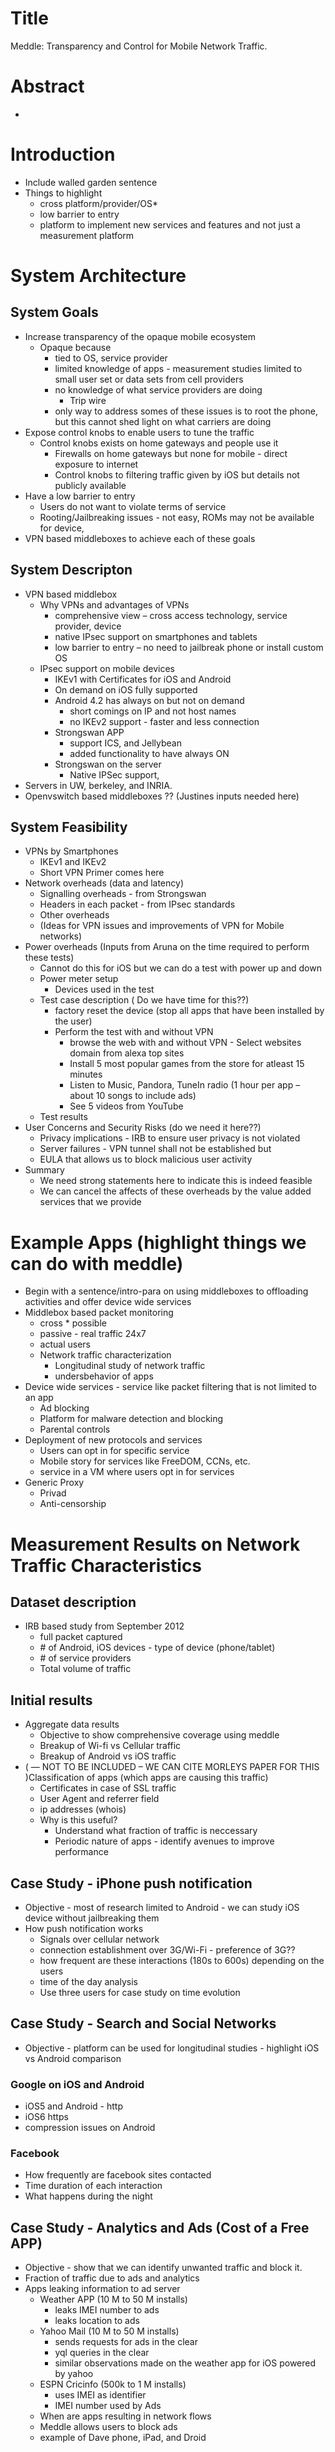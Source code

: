 * Title
  Meddle: Transparency and Control for Mobile Network Traffic.
* Abstract
 -
* Introduction
 - Include walled garden sentence 
 - Things to highlight
   - cross platform/provider/OS* 
   - low barrier to entry
   - platform to implement new services and features and not just a measurement platform
* System Architecture
** System Goals
 - Increase transparency of the opaque mobile ecosystem
   + Opaque because
     - tied to OS, service provider
     - limited knowledge of apps - measurement studies limited to small user set or data sets from cell providers
     - no knowledge of what service providers are doing
       - Trip wire 
     - only way to address somes of these issues is to root the phone, but this cannot shed light on what carriers are doing
 - Expose control knobs to enable users to tune the traffic 
   + Control knobs exists on home gateways and people use it 
      - Firewalls on home gateways but none for mobile - direct exposure to internet 
      - Control knobs to filtering traffic given by iOS but details not publicly available 
 - Have a low barrier to entry
   + Users do not want to violate terms of service 
   + Rooting/Jailbreaking issues - not easy, ROMs may not be available for device,
 - VPN based middleboxes to achieve each of these goals
** System Descripton
 - VPN based middlebox
    - Why VPNs and advantages of VPNs 
      + comprehensive view -- cross access technology, service provider, device
      + native IPsec support on smartphones and tablets
      + low barrier to entry -- no need to jailbreak phone or install custom OS
    - IPsec support on mobile devices 
       + IKEv1 with Certificates for iOS and Android
       + On demand on iOS fully supported
       + Android 4.2 has always on but not on demand 
           - short comings on IP and not host names
           - no IKEv2 support - faster and less connection 
       + Strongswan APP 
           - support ICS, and Jellybean  
           - added functionality to have always ON
       + Strongswan on the server 
           - Native IPSec support, 
 - Servers in UW, berkeley, and INRIA. 
 - Openvswitch based middleboxes ?? (Justines inputs needed here) 
** System Feasibility
 - VPNs by Smartphones
   - IKEv1 and IKEv2 
   - Short VPN Primer comes here 
 - Network overheads (data and latency)
   - Signalling overheads - from Strongswan   
   - Headers in each packet - from IPsec standards 
   - Other overheads
   - (Ideas for VPN issues and improvements of VPN for Mobile networks)
 - Power overheads (Inputs from Aruna on the time required to perform these tests)
   - Cannot do this for iOS but we can do a test with power up and down
   - Power meter setup
      - Devices used in the test            
   - Test case description ( Do we have time for this??)
         - factory reset the device (stop all apps that have been installed by the user)
         - Perform the test with and without VPN
              - browse the web with and without VPN - Select websites domain from alexa top sites
              - Install 5 most popular games from the store for atleast 15 minutes
              - Listen to Music, Pandora, TuneIn radio (1 hour per app -- about 10 songs to include ads)
              - See 5 videos from YouTube                  
   - Test results
 - User Concerns and Security Risks (do we need it here??)
   - Privacy implications - IRB to ensure user privacy is not violated
   - Server failures - VPN tunnel shall not be established but  
   - EULA that allows us to block malicious user activity
 - Summary
    - We need strong statements here to indicate this is indeed feasible
    - We can cancel the affects of these overheads by the value added services that we provide
* Example Apps (highlight things we can do with meddle)
 - Begin with a sentence/intro-para on using middleboxes to offloading activities and offer device wide services
 - Middlebox based packet monitoring 
      - cross * possible
      - passive - real traffic 24x7 
      - actual users
      - Network traffic characterization
         - Longitudinal study of network traffic
         - undersbehavior of apps
 - Device wide services - service like packet filtering that is not limited to an app 
     - Ad blocking
     - Platform for malware detection and blocking
     - Parental controls 
 - Deployment of new protocols and services 
   - Users can opt in for specific service
   - Mobile story for services like FreeDOM, CCNs, etc.
   - service in a VM where users opt in for services
 - Generic Proxy
   - Privad
   - Anti-censorship
* Measurement Results on Network Traffic Characteristics
** Dataset description
 - IRB based study from September 2012
   - full packet captured
   - # of Android, iOS devices - type of device (phone/tablet)
   - # of service providers
   - Total volume of traffic
** Initial results
 - Aggregate data results
   - Objective to show comprehensive coverage using meddle
   - Breakup of Wi-fi vs Cellular traffic
   - Breakup of Android vs iOS traffic 
 - ( --- NOT TO BE INCLUDED -- WE CAN CITE MORLEYS PAPER FOR THIS )Classification of apps (which apps are causing this traffic)
   - Certificates in case of SSL traffic
   - User Agent and referrer field
   - ip addresses (whois)
   - Why is this useful?
      + Understand what fraction of traffic is neccessary
      + Periodic nature of apps - identify avenues to improve performance
** Case Study - iPhone push notification
  - Objective - most of research limited to Android - we can study iOS device without jailbreaking them
  - How push notification works
    - Signals over cellular network
    - connection establishment over 3G/Wi-Fi - preference of 3G??
    - how frequent are these interactions (180s to 600s) depending on the users
    - time of the day analysis
    - Use three users for case study on time evolution 
** Case Study - Search and Social Networks
  - Objective - platform can be used for longitudinal studies - highlight iOS vs Android comparison
*** Google on iOS and Android 
  - iOS5 and Android - http  
  - iOS6 https
  - compression issues on Android
*** Facebook
  - How frequently are facebook sites contacted
  - Time duration of each interaction
  - What happens during the night
** Case Study - Analytics and Ads (Cost of a Free APP)
  - Objective - show that we can identify unwanted traffic and block it. 
  - Fraction of traffic due to ads and analytics
  - Apps leaking information to ad server
    - Weather APP (10 M to 50 M installs)
      - leaks IMEI number to ads
      - leaks location to ads 
    - Yahoo Mail (10 M to 50 M installs)
      - sends requests for ads in the clear
      - yql queries in the clear 
      - similar observations made on the weather app for iOS powered by yahoo
    - ESPN Cricinfo (500k to 1 M installs)
      - uses IMEI as identifier
      - IMEI number used by Ads
   - When are apps resulting in network flows
   - Meddle allows users to block ads
   - example of Dave phone, iPad, and Droid
** Case Study - Compression 
  - Objective - opportunities for meddling 
  - Fraction of SSL traffic -  assuming they are compressed before encryption)
  - Identifying HTTP traffic that can be compressed (text in mime/type and content-encoding)
    - What fraction of total traffic is this traffic in terms of bytes and flows
    - How much of this is actually compressed 
    - What fraction of traffic was compression not useful
        - Which apps dominate this behavior
    - Simple patch to check if compression is required or not.
** Case Study - Crazy Apps 
  - All of Amy's work comes here
** Case Study -  ISP Interference
 - Daves stuff comes here
* Related Work
** Middleboxes in the cloud
 - Sekar Hotnets'11, Sekar NSDI'12, Sherry Sigcomm'12
** Security and Privacy of Apps
  - Taintdroid, Appfence, Third party tracking NSDI'12, 
  - We can act on it without the need to root the phone - computation is offloaded to the middlebox
** Ads and Analytics for Mobile
  - Valina-Rodriguez IMC'12, other mobile measurements papers from IMC'12
  - Appfence
  - We not only report activities but also provide an interface that users can use to filter ads and analytics
** User Behavior and Energy consumption
  - Falling Asleep Angry Birds -- Appsensor MobileHCI'12 
     - Meddle is passive
  - Who killed my battery - WWW'12 
** Web caching 
  - ATT papers - periodic nature stuff
* Conclusion
* MISC (old)
   - traffic when devices are asleep
      - apps that contribute the majority of traffic in off peak hours 
      - periodic nature from apps
      - impact of synchronization lack of synchronization of requests between apps on power and network usage
      - Traffic that can be potentially blocked or turned off
 - Traffic Monitoring
   - Identifiers exposed by Ads, Analytics,  and Webservices 
      - Other compare results from appfence in terms of privacy violation -- with iOS and windows phone data
      - USer agents indicating app names in case of iOS (Morleys paper)
      - Yahoo sending usernames and sql queries in HTTP requests (Has anyone reported this yet) 
      - Images not sent over https (http in the case of facebook, g+ images appears to use http and https, confirm with twitter)
   - improved visibility using collusion based graphs (Discuss with Justine on contributions by Amy Tang -- the infrastructure to parse and dump HTTP headers in DB is present). 
      - differences with web based graph for same webservices
          - nature of servers used for ads and analytics servers (share me not and appfence)
          - privacy implications of the graph - data sent to the ads and analytics sites
 - Traffic Manipulation
   - blocking ads 
       - DNS based ad blocker 
          - impact of app performance 
       - redirection of ad requests to our server
          - quantify the amount of ad traffic
       - Q) Why not a HTTP based ad blocker - to block traffic to these sites that may be over HTTPS
   - modifying identifiers 
      - user agent in the strings
      - Yahoo sending usernames and sql queries in HTTP requests! (Has someone reported this yet?) 
      - IMEI numbers in payloads (are they still being sent out after appfence paper released the names of these apps/domains)
   - caching using a proxy 
      - dynamic access control lists on squid for per user configs [ http://wiki.squid-cache.org/SquidFaq/SquidAcl ] 
      - explore privoxy chaining with squid 
      - setup depends on openvswitch 
** Mobile Network 
 - Route traffic to a custom server with and without VPN to measure the role of mobile providers.
   - Assumption is VPN traffic is IPsec traffic therefore TCP, HTTP, and other layers are not visible to mobile provider 
 - Experiments using Mobiperf with and without VPN 
